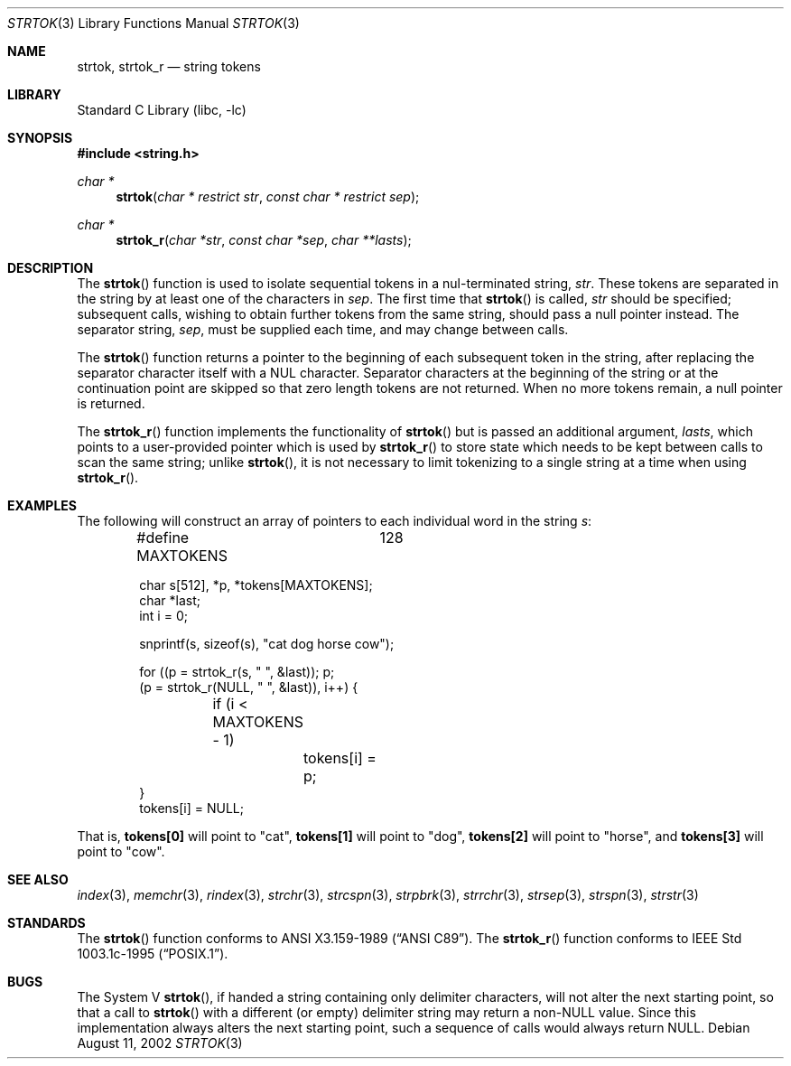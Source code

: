 .\" Copyright (c) 1988, 1991, 1993
.\"	The Regents of the University of California.  All rights reserved.
.\"
.\" This code is derived from software contributed to Berkeley by
.\" the American National Standards Committee X3, on Information
.\" Processing Systems.
.\"
.\" Redistribution and use in source and binary forms, with or without
.\" modification, are permitted provided that the following conditions
.\" are met:
.\" 1. Redistributions of source code must retain the above copyright
.\"    notice, this list of conditions and the following disclaimer.
.\" 2. Redistributions in binary form must reproduce the above copyright
.\"    notice, this list of conditions and the following disclaimer in the
.\"    documentation and/or other materials provided with the distribution.
.\" 3. Neither the name of the University nor the names of its contributors
.\"    may be used to endorse or promote products derived from this software
.\"    without specific prior written permission.
.\"
.\" THIS SOFTWARE IS PROVIDED BY THE REGENTS AND CONTRIBUTORS ``AS IS'' AND
.\" ANY EXPRESS OR IMPLIED WARRANTIES, INCLUDING, BUT NOT LIMITED TO, THE
.\" IMPLIED WARRANTIES OF MERCHANTABILITY AND FITNESS FOR A PARTICULAR PURPOSE
.\" ARE DISCLAIMED.  IN NO EVENT SHALL THE REGENTS OR CONTRIBUTORS BE LIABLE
.\" FOR ANY DIRECT, INDIRECT, INCIDENTAL, SPECIAL, EXEMPLARY, OR CONSEQUENTIAL
.\" DAMAGES (INCLUDING, BUT NOT LIMITED TO, PROCUREMENT OF SUBSTITUTE GOODS
.\" OR SERVICES; LOSS OF USE, DATA, OR PROFITS; OR BUSINESS INTERRUPTION)
.\" HOWEVER CAUSED AND ON ANY THEORY OF LIABILITY, WHETHER IN CONTRACT, STRICT
.\" LIABILITY, OR TORT (INCLUDING NEGLIGENCE OR OTHERWISE) ARISING IN ANY WAY
.\" OUT OF THE USE OF THIS SOFTWARE, EVEN IF ADVISED OF THE POSSIBILITY OF
.\" SUCH DAMAGE.
.\"
.\"     from: @(#)strtok.3	8.2 (Berkeley) 2/3/94
.\"	$NetBSD: strtok.3,v 1.23 2008/08/29 05:48:40 dholland Exp $
.\"
.Dd August 11, 2002
.Dt STRTOK 3
.Os
.Sh NAME
.Nm strtok, strtok_r
.Nd string tokens
.Sh LIBRARY
.Lb libc
.Sh SYNOPSIS
.In string.h
.Ft char *
.Fn strtok "char * restrict str" "const char * restrict sep"
.Ft char *
.Fn strtok_r "char *str" "const char *sep" "char **lasts"
.Sh DESCRIPTION
The
.Fn strtok
function
is used to isolate sequential tokens in a nul-terminated string,
.Fa str .
These tokens are separated in the string by at least one of the
characters in
.Fa sep .
The first time that
.Fn strtok
is called,
.Fa str
should be specified; subsequent calls, wishing to obtain further tokens
from the same string, should pass a null pointer instead.
The separator string,
.Fa sep ,
must be supplied each time, and may change between calls.
.Pp
The
.Fn strtok
function
returns a pointer to the beginning of each subsequent token in the string,
after replacing the separator character itself with a
.Dv NUL
character.
Separator characters at the beginning of the string or at the
continuation point are skipped so that zero length tokens
are not returned.
When no more tokens remain, a null pointer is returned.
.Pp
The
.Fn strtok_r
function implements the functionality of
.Fn strtok
but is passed an additional argument,
.Fa lasts ,
which points to a user-provided pointer which is used by
.Fn strtok_r
to store state which needs to be kept between calls to scan the same string;
unlike
.Fn strtok ,
it is not necessary to limit tokenizing to a single string at a time
when using
.Fn strtok_r .
.Sh EXAMPLES
The following will construct an array of pointers to each individual word in
the string
.Va s :
.Bd -literal -offset indent
#define MAXTOKENS	128

char s[512], *p, *tokens[MAXTOKENS];
char *last;
int i = 0;

snprintf(s, sizeof(s), "cat dog horse cow");

for ((p = strtok_r(s, " ", &last)); p;
    (p = strtok_r(NULL, " ", &last)), i++) {
	if (i < MAXTOKENS - 1)
		tokens[i] = p;
}
tokens[i] = NULL;
.Ed
.Pp
That is,
.Li tokens[0]
will point to
.Qq cat ,
.Li tokens[1]
will point to
.Qq dog ,
.Li tokens[2]
will point to
.Qq horse ,
and
.Li tokens[3]
will point to
.Qq cow .
.Sh SEE ALSO
.Xr index 3 ,
.Xr memchr 3 ,
.Xr rindex 3 ,
.Xr strchr 3 ,
.Xr strcspn 3 ,
.Xr strpbrk 3 ,
.Xr strrchr 3 ,
.Xr strsep 3 ,
.Xr strspn 3 ,
.Xr strstr 3
.Sh STANDARDS
The
.Fn strtok
function
conforms to
.St -ansiC .
The
.Fn strtok_r
function conforms to
.St -p1003.1c-95 .
.Sh BUGS
The System V
.Fn strtok ,
if handed a string containing only delimiter characters,
will not alter the next starting point, so that a call to
.Fn strtok
with a different (or empty) delimiter string
may return a
.Pf non- Dv NULL
value.
Since this implementation always alters the next starting point,
such a sequence of calls would always return
.Dv NULL .
